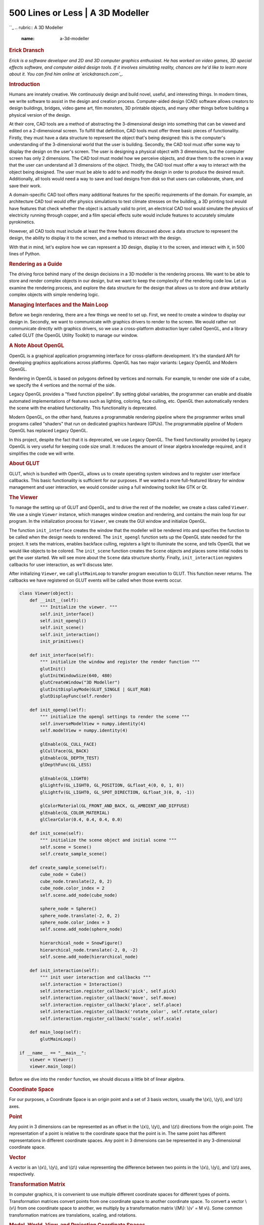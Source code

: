==================================
500 Lines or Less \| A 3D Modeller
==================================

.. raw:: html

   <div class="container">

.. raw:: html

   <div class="row">

.. raw:: html

   <div class="hero-unit">

``_
.. rubric:: A 3D Modeller
   :name: a-3d-modeller

.. rubric:: Erick Dransch
   :name: erick-dransch
   :class: author

.. raw:: html

   </div>

.. raw:: html

   </div>

.. raw:: html

   <div class="row">

.. raw:: html

   <div id="content" class="span10 offset1">

*Erick is a software developer and 2D and 3D computer graphics
enthusiast. He has worked on video games, 3D special effects software,
and computer aided design tools. If it involves simulating reality,
chances are he'd like to learn more about it. You can find him online at
`erickdransch.com`_.*

.. rubric:: Introduction
   :name: introduction

Humans are innately creative. We continuously design and build novel,
useful, and interesting things. In modern times, we write software to
assist in the design and creation process. Computer-aided design (CAD)
software allows creators to design buildings, bridges, video game art,
film monsters, 3D printable objects, and many other things before
building a physical version of the design.

At their core, CAD tools are a method of abstracting the 3-dimensional
design into something that can be viewed and edited on a 2-dimensional
screen. To fulfill that definition, CAD tools must offer three basic
pieces of functionality. Firstly, they must have a data structure to
represent the object that's being designed: this is the computer's
understanding of the 3-dimensional world that the user is building.
Secondly, the CAD tool must offer some way to display the design on the
user's screen. The user is designing a physical object with 3
dimensions, but the computer screen has only 2 dimensions. The CAD tool
must model how we perceive objects, and draw them to the screen in a way
that the user can understand all 3 dimensions of the object. Thirdly,
the CAD tool must offer a way to interact with the object being
designed. The user must be able to add to and modify the design in order
to produce the desired result. Additionally, all tools would need a way
to save and load designs from disk so that users can collaborate, share,
and save their work.

A domain-specific CAD tool offers many additional features for the
specific requirements of the domain. For example, an architecture CAD
tool would offer physics simulations to test climate stresses on the
building, a 3D printing tool would have features that check whether the
object is actually valid to print, an electrical CAD tool would simulate
the physics of electricity running through copper, and a film special
effects suite would include features to accurately simulate
pyrokinetics.

However, all CAD tools must include at least the three features
discussed above: a data structure to represent the design, the ability
to display it to the screen, and a method to interact with the design.

With that in mind, let's explore how we can represent a 3D design,
display it to the screen, and interact with it, in 500 lines of Python.

.. rubric:: Rendering as a Guide
   :name: rendering-as-a-guide

The driving force behind many of the design decisions in a 3D modeller
is the rendering process. We want to be able to store and render complex
objects in our design, but we want to keep the complexity of the
rendering code low. Let us examine the rendering process, and explore
the data structure for the design that allows us to store and draw
arbitarily complex objects with simple rendering logic.

.. rubric:: Managing Interfaces and the Main Loop
   :name: managing-interfaces-and-the-main-loop

Before we begin rendering, there are a few things we need to set up.
First, we need to create a window to display our design in. Secondly, we
want to communicate with graphics drivers to render to the screen. We
would rather not communicate directly with graphics drivers, so we use a
cross-platform abstraction layer called OpenGL, and a library called
GLUT (the OpenGL Utility Toolkit) to manage our window.

.. rubric:: A Note About OpenGL
   :name: a-note-about-opengl

OpenGL is a graphical application programming interface for
cross-platform development. It's the standard API for developing
graphics applications across platforms. OpenGL has two major variants:
Legacy OpenGL and Modern OpenGL.

Rendering in OpenGL is based on polygons defined by vertices and
normals. For example, to render one side of a cube, we specify the 4
vertices and the normal of the side.

Legacy OpenGL provides a "fixed function pipeline". By setting global
variables, the programmer can enable and disable automated
implementations of features such as lighting, coloring, face culling,
etc. OpenGL then automatically renders the scene with the enabled
functionality. This functionality is deprecated.

Modern OpenGL, on the other hand, features a programmable rendering
pipeline where the programmer writes small programs called "shaders"
that run on dedicated graphics hardware (GPUs). The programmable
pipeline of Modern OpenGL has replaced Legacy OpenGL.

In this project, despite the fact that it is deprecated, we use Legacy
OpenGL. The fixed functionality provided by Legacy OpenGL is very useful
for keeping code size small. It reduces the amount of linear algebra
knowledge required, and it simplifies the code we will write.

.. rubric:: About GLUT
   :name: about-glut

GLUT, which is bundled with OpenGL, allows us to create operating system
windows and to register user interface callbacks. This basic
functionality is sufficient for our purposes. If we wanted a more
full-featured library for window management and user interaction, we
would consider using a full windowing toolkit like GTK or Qt.

.. rubric:: The Viewer
   :name: the-viewer

To manage the setting up of GLUT and OpenGL, and to drive the rest of
the modeller, we create a class called ``Viewer``. We use a single
``Viewer`` instance, which manages window creation and rendering, and
contains the main loop for our program. In the initialization process
for ``Viewer``, we create the GUI window and initialize OpenGL.

The function ``init_interface`` creates the window that the modeller
will be rendered into and specifies the function to be called when the
design needs to rendered. The ``init_opengl`` function sets up the
OpenGL state needed for the project. It sets the matrices, enables
backface culling, registers a light to illuminate the scene, and tells
OpenGL that we would like objects to be colored. The ``init_scene``
function creates the ``Scene`` objects and places some initial nodes to
get the user started. We will see more about the ``Scene`` data
structure shortly. Finally, ``init_interaction`` registers callbacks for
user interaction, as we'll discuss later.

After initializing ``Viewer``, we call ``glutMainLoop`` to transfer
program execution to GLUT. This function never returns. The callbacks we
have registered on GLUT events will be called when those events occur.

.. code:: python

    class Viewer(object):
        def __init__(self):
            """ Initialize the viewer. """
            self.init_interface()
            self.init_opengl()
            self.init_scene()
            self.init_interaction()
            init_primitives()

        def init_interface(self):
            """ initialize the window and register the render function """
            glutInit()
            glutInitWindowSize(640, 480)
            glutCreateWindow("3D Modeller")
            glutInitDisplayMode(GLUT_SINGLE | GLUT_RGB)
            glutDisplayFunc(self.render)

        def init_opengl(self):
            """ initialize the opengl settings to render the scene """
            self.inverseModelView = numpy.identity(4)
            self.modelView = numpy.identity(4)

            glEnable(GL_CULL_FACE)
            glCullFace(GL_BACK)
            glEnable(GL_DEPTH_TEST)
            glDepthFunc(GL_LESS)

            glEnable(GL_LIGHT0)
            glLightfv(GL_LIGHT0, GL_POSITION, GLfloat_4(0, 0, 1, 0))
            glLightfv(GL_LIGHT0, GL_SPOT_DIRECTION, GLfloat_3(0, 0, -1))

            glColorMaterial(GL_FRONT_AND_BACK, GL_AMBIENT_AND_DIFFUSE)
            glEnable(GL_COLOR_MATERIAL)
            glClearColor(0.4, 0.4, 0.4, 0.0)

        def init_scene(self):
            """ initialize the scene object and initial scene """
            self.scene = Scene()
            self.create_sample_scene()

        def create_sample_scene(self):
            cube_node = Cube()
            cube_node.translate(2, 0, 2)
            cube_node.color_index = 2
            self.scene.add_node(cube_node)

            sphere_node = Sphere()
            sphere_node.translate(-2, 0, 2)
            sphere_node.color_index = 3
            self.scene.add_node(sphere_node)

            hierarchical_node = SnowFigure()
            hierarchical_node.translate(-2, 0, -2)
            self.scene.add_node(hierarchical_node)

        def init_interaction(self):
            """ init user interaction and callbacks """
            self.interaction = Interaction()
            self.interaction.register_callback('pick', self.pick)
            self.interaction.register_callback('move', self.move)
            self.interaction.register_callback('place', self.place)
            self.interaction.register_callback('rotate_color', self.rotate_color)
            self.interaction.register_callback('scale', self.scale)

        def main_loop(self):
            glutMainLoop()

    if __name__ == "__main__":
        viewer = Viewer()
        viewer.main_loop()

Before we dive into the ``render`` function, we should discuss a little
bit of linear algebra.

.. rubric:: Coordinate Space
   :name: coordinate-space

For our purposes, a Coordinate Space is an origin point and a set of 3
basis vectors, usually the \\(x\\), \\(y\\), and \\(z\\) axes.

.. rubric:: Point
   :name: point

Any point in 3 dimensions can be represented as an offset in the
\\(x\\), \\(y\\), and \\(z\\) directions from the origin point. The
representation of a point is relative to the coordinate space that the
point is in. The same point has different representations in different
coordinate spaces. Any point in 3 dimensions can be represented in any
3-dimensional coordinate space.

.. rubric:: Vector
   :name: vector

A vector is an \\(x\\), \\(y\\), and \\(z\\) value representing the
difference between two points in the \\(x\\), \\(y\\), and \\(z\\) axes,
respectively.

.. rubric:: Transformation Matrix
   :name: transformation-matrix

In computer graphics, it is convenient to use multiple different
coordinate spaces for different types of points. Transformation matrices
convert points from one coordinate space to another coordinate space. To
convert a vector \\(v\\) from one coordinate space to another, we
multiply by a transformation matrix \\(M\\): \\(v' = M v\\). Some common
transformation matrices are translations, scaling, and rotations.

.. rubric:: Model, World, View, and Projection Coordinate Spaces
   :name: model-world-view-and-projection-coordinate-spaces

.. raw:: html

   <div class="center figure">

\ |Figure 13.1 - Transformation Pipeline|

.. raw:: html

   </div>

Figure 13.1 - Transformation Pipeline

To draw an item to the screen, we need to convert between a few
different coordinate spaces.

The right hand side of `Figure 13.1`_\ `:sup:`1``_, including all of the
transformations from Eye Space to Viewport Space will all be handled for
us by OpenGL.

Conversion from eye space to homogeneous clip space is handled by
``gluPerspective``, and conversion to normalized device space and
viewport space is handled by ``glViewport``. These two matrices are
multiplied together and stored as the GL\_PROJECTION matrix. We don't
need to know the terminology or the details of how these matrices work
for this project.

We do, however, need to manage the left hand side of the diagram
ourselves. We define a matrix which converts points in the model (also
called a mesh) from the model spaces into the world space, called the
model matrix. We alse define the view matrix, which converts from the
world space into the eye space. In this project, we combine these two
matrices to obtain the ModelView matrix.

To learn more about the full graphics rendering pipeline, and the
coordinate spaces involved, refer to chapter 2 of `*Real Time
Rendering*`_, or another introductory computer graphics book.

.. rubric:: Rendering with the Viewer
   :name: rendering-with-the-viewer

The ``render`` function begins by setting up any of the OpenGL state
that needs to be done at render time. It initializes the projection
matrix via ``init_view`` and uses data from the interaction member to
initialize the ModelView matrix with the transformation matrix that
converts from the scene space to world space. We will see more about the
Interaction class below. It clears the screen with ``glClear`` and it
tells the scene to render itself, and then renders the unit grid.

We disable OpenGL's lighting before rendering the grid. With lighting
disabled, OpenGL renders items with solid colors, rather than simulating
a light source. This way, the grid has visual differentiation from the
scene. Finally, ``glFlush`` signals to the graphics driver that we are
ready for the buffer to be flushed and displayed to the screen.

.. code:: python

        # class Viewer
        def render(self):
            """ The render pass for the scene """
            self.init_view()

            glEnable(GL_LIGHTING)
            glClear(GL_COLOR_BUFFER_BIT | GL_DEPTH_BUFFER_BIT)

            # Load the modelview matrix from the current state of the trackball
            glMatrixMode(GL_MODELVIEW)
            glPushMatrix()
            glLoadIdentity()
            loc = self.interaction.translation
            glTranslated(loc[0], loc[1], loc[2])
            glMultMatrixf(self.interaction.trackball.matrix)

            # store the inverse of the current modelview.
            currentModelView = numpy.array(glGetFloatv(GL_MODELVIEW_MATRIX))
            self.modelView = numpy.transpose(currentModelView)
            self.inverseModelView = inv(numpy.transpose(currentModelView))

            # render the scene. This will call the render function for each object
            # in the scene
            self.scene.render()

            # draw the grid
            glDisable(GL_LIGHTING)
            glCallList(G_OBJ_PLANE)
            glPopMatrix()

            # flush the buffers so that the scene can be drawn
            glFlush()

        def init_view(self):
            """ initialize the projection matrix """
            xSize, ySize = glutGet(GLUT_WINDOW_WIDTH), glutGet(GLUT_WINDOW_HEIGHT)
            aspect_ratio = float(xSize) / float(ySize)

            # load the projection matrix. Always the same
            glMatrixMode(GL_PROJECTION)
            glLoadIdentity()

            glViewport(0, 0, xSize, ySize)
            gluPerspective(70, aspect_ratio, 0.1, 1000.0)
            glTranslated(0, 0, -15)

.. rubric:: What to Render: The Scene
   :name: what-to-render-the-scene

Now that we've initialized the rendering pipeline to handle drawing in
the world coordinate space, what are we going to render? Recall that our
goal is to have a design consisting of 3D models. We need a data
structure to contain the design, and we need use this data structure to
render the design. Notice above that we call ``self.scene.render()``
from the viewer's render loop. What is the scene?

The ``Scene`` class is the interface to the data structure we use to
represent the design. It abstracts away details of the data structure
and provides the necessary interface functions required to interact with
the design, including functions to render, add items, and manipulate
items. There is one ``Scene`` object, owned by the viewer. The ``Scene``
instance keeps a list of all of the items in the scene, called
``node_list``. It also keeps track of the selected item. The ``render``
function on the scene simply calls ``render`` on each of the members of
``node_list``.

.. code:: python

    class Scene(object):

        # the default depth from the camera to place an object at
        PLACE_DEPTH = 15.0

        def __init__(self):
            # The scene keeps a list of nodes that are displayed
            self.node_list = list()
            # Keep track of the currently selected node.
            # Actions may depend on whether or not something is selected
            self.selected_node = None

        def add_node(self, node):
            """ Add a new node to the scene """
            self.node_list.append(node)

        def render(self):
            """ Render the scene. """
            for node in self.node_list:
                node.render()

.. rubric:: Nodes
   :name: nodes

In the Scene's ``render`` function, we call ``render`` on each of the
items in the Scene's ``node_list``. But what are the elements of that
list? We call them *nodes*. Conceptually, a node is anything that can be
placed in the scene. In object-oriented software, we write ``Node`` as
an abstract base class. Any classes that represent objects to be placed
in the ``Scene`` will inherit from ``Node``. This base class allows us
to reason about the scene abstractly. The rest of the code base doesn't
need to know about the details of the objects it displays; it only needs
to know that they are of the class ``Node``.

Each type of ``Node`` defines its own behavior for rendering itself and
for any other interactions. The ``Node`` keeps track of important data
about itself: translation matrix, scale matrix, color, etc. Multiplying
the node's translation matrix by its scaling matrix gives the
transformation matrix from the node's model coordinate space to the
world coordinate space. The node also stores an axis-aligned bounding
box (AABB). We'll see more about AABBs when we discuss selection below.

The simplest concrete implementation of ``Node`` is a *primitive*. A
primitive is a single solid shape that can be added the scene. In this
project, the primitives are ``Cube`` and ``Sphere``.

.. code:: python

    class Node(object):
        """ Base class for scene elements """
        def __init__(self):
            self.color_index = random.randint(color.MIN_COLOR, color.MAX_COLOR)
            self.aabb = AABB([0.0, 0.0, 0.0], [0.5, 0.5, 0.5])
            self.translation_matrix = numpy.identity(4)
            self.scaling_matrix = numpy.identity(4)
            self.selected = False

        def render(self):
            """ renders the item to the screen """
            glPushMatrix()
            glMultMatrixf(numpy.transpose(self.translation_matrix))
            glMultMatrixf(self.scaling_matrix)
            cur_color = color.COLORS[self.color_index]
            glColor3f(cur_color[0], cur_color[1], cur_color[2])
            if self.selected:  # emit light if the node is selected
                glMaterialfv(GL_FRONT, GL_EMISSION, [0.3, 0.3, 0.3])

            self.render_self()

            if self.selected:
                glMaterialfv(GL_FRONT, GL_EMISSION, [0.0, 0.0, 0.0])
            glPopMatrix()

        def render_self(self):
            raise NotImplementedError(
                "The Abstract Node Class doesn't define 'render_self'")

    class Primitive(Node):
        def __init__(self):
            super(Primitive, self).__init__()
            self.call_list = None

        def render_self(self):
            glCallList(self.call_list)


    class Sphere(Primitive):
        """ Sphere primitive """
        def __init__(self):
            super(Sphere, self).__init__()
            self.call_list = G_OBJ_SPHERE


    class Cube(Primitive):
        """ Cube primitive """
        def __init__(self):
            super(Cube, self).__init__()
            self.call_list = G_OBJ_CUBE

Rendering nodes is based on the transformation matrices that each node
stores. The transformation matrix for a node is the combination of its
scaling matrix and its translation matrix. Regardless of the type of
node, the first step to rendering is to set the OpenGL ModelView matrix
to the transformation matrix to convert from the model coordinate space
to the view coordinate space. Once the OpenGL matrices are up to date,
we call ``render_self`` to tell the node to make the necessary OpenGL
calls to draw itself. Finally, we undo any changes we made to the OpenGL
state for this specific node. We use the ``glPushMatrix`` and
``glPopMatrix`` functions in OpenGL to save and restore the state of the
ModelView matrix before and after we render the node. Notice that the
node stores its color, location, and scale, and applies these to the
OpenGL state before rendering.

If the node is currently selected, we make it emit light. This way, the
user has a visual indication of which node they have selected.

To render primitives, we use the call lists feature from OpenGL. An
OpenGL call list is a series of OpenGL calls that are defined once and
bundled together under a single name. The calls can be dispatched with
``glCallList(LIST_NAME)``. Each primitive (``Sphere`` and ``Cube``)
defines the call list required to render it (not shown).

For example, the call list for a cube draws the 6 faces of the cube,
with the center at the origin and the edges exactly 1 unit long.

.. code:: python

    # Pseudocode Cube definition
    # Left face
    ((-0.5, -0.5, -0.5), (-0.5, -0.5, 0.5), (-0.5, 0.5, 0.5), (-0.5, 0.5, -0.5)),
    # Back face
    ((-0.5, -0.5, -0.5), (-0.5, 0.5, -0.5), (0.5, 0.5, -0.5), (0.5, -0.5, -0.5)),
    # Right face
    ((0.5, -0.5, -0.5), (0.5, 0.5, -0.5), (0.5, 0.5, 0.5), (0.5, -0.5, 0.5)),
    # Front face
    ((-0.5, -0.5, 0.5), (0.5, -0.5, 0.5), (0.5, 0.5, 0.5), (-0.5, 0.5, 0.5)),
    # Bottom face
    ((-0.5, -0.5, 0.5), (-0.5, -0.5, -0.5), (0.5, -0.5, -0.5), (0.5, -0.5, 0.5)),
    # Top face
    ((-0.5, 0.5, -0.5), (-0.5, 0.5, 0.5), (0.5, 0.5, 0.5), (0.5, 0.5, -0.5))

Using only primitives would be quite limiting for modelling
applications. 3D models are generally made up of multiple primitives (or
triangular meshes, which are outside the scope of this project).
Fortunately, our design of the ``Node`` class facilitates ``Scene``
nodes that are made up of multiple primitives. In fact, we can support
arbitrary groupings of nodes with no added complexity.

As motivation, let us consider a very basic figure: a typical snowman,
or snow figure, made up of three spheres. Even though the figure is
comprised of three separate primitives, we would like to be able to
treat it as a single object.

We create a class called ``HierarchicalNode``, a ``Node`` that contains
other nodes. It manages a list of "children". The ``render_self``
function for hierarchical nodes simply calls ``render_self`` on each of
the child nodes. With the ``HierarchicalNode`` class, it is very easy to
add figures to the scene. Now, defining the snow figure is as simple as
specifying the shapes that comprise it, and their relative positions and
sizes.

.. raw:: html

   <div class="center figure">

\ |Figure 13.2 - Hierarchy of \`Node\` subclasses|

.. raw:: html

   </div>

Figure 13.2 - Hierarchy of ``Node`` subclasses

.. code:: python

    class HierarchicalNode(Node):
        def __init__(self):
            super(HierarchicalNode, self).__init__()
            self.child_nodes = []

        def render_self(self):
            for child in self.child_nodes:
                child.render()

.. code:: python

    class SnowFigure(HierarchicalNode):
        def __init__(self):
            super(SnowFigure, self).__init__()
            self.child_nodes = [Sphere(), Sphere(), Sphere()]
            self.child_nodes[0].translate(0, -0.6, 0) # scale 1.0
            self.child_nodes[1].translate(0, 0.1, 0)
            self.child_nodes[1].scaling_matrix = numpy.dot(
                self.scaling_matrix, scaling([0.8, 0.8, 0.8]))
            self.child_nodes[2].translate(0, 0.75, 0)
            self.child_nodes[2].scaling_matrix = numpy.dot(
                self.scaling_matrix, scaling([0.7, 0.7, 0.7]))
            for child_node in self.child_nodes:
                child_node.color_index = color.MIN_COLOR
            self.aabb = AABB([0.0, 0.0, 0.0], [0.5, 1.1, 0.5])

You might observe that the ``Node`` objects form a tree data structure.
The ``render`` function, through hierarchical nodes, does a depth-first
traversal through the tree. As it traverses, it keeps a stack of
``ModelView`` matrices, used for conversion into the world space. At
each step, it pushes the current ``ModelView`` matrix onto the stack,
and when it completes rendering of all child nodes, it pops the matrix
off the stack, leaving the parent node's ``ModelView`` matrix at the top
of the stack.

By making the ``Node`` class extensible in this way, we can add new
types of shapes to the scene without changing any of the other code for
scene manipulation and rendering. Using the node concept to abstract
away the fact that one ``Scene`` object may have many children is known
as the Composite design pattern.

.. rubric:: User Interaction
   :name: user-interaction

Now that our modeller is capable of storing and displaying the scene, we
need a way to interact with it. There are two types of interactions that
we need to facilitate. First, we need the capability of changing the
viewing perspective of the scene. We want to be able to move the eye, or
camera, around the scene. Second, we need to be able to add new nodes
and to modify nodes in the scene.

To enable user interaction, we need to know when the user presses keys
or moves the mouse. Luckily, the operating system already knows when
these events happen. GLUT allows us to register a function to be called
whenever a certain event occurs. We write functions to interpret key
presses and mouse movement, and tell GLUT to call those functions when
the corresponding keys are pressed. Once we know which keys the user is
pressing, we need to interpret the input and apply the intended actions
to the scene.

The logic for listening to operating system events and interpreting
their meaning is found in the ``Interaction`` class. The ``Viewer``
class we wrote earlier owns the single instance of ``Interaction``. We
will use the GLUT callback mechanism to register functions to be called
when a mouse button is pressed (``glutMouseFunc``), when the mouse is
moved (``glutMotionFunc``), when a keyboard button is pressed
(``glutKeyboardFunc``), and when the arrow keys are pressed
(``glutSpecialFunc``). We'll see the functions that handle input events
shortly.

.. code:: python

    class Interaction(object):
        def __init__(self):
            """ Handles user interaction """
            # currently pressed mouse button
            self.pressed = None
            # the current location of the camera
            self.translation = [0, 0, 0, 0]
            # the trackball to calculate rotation
            self.trackball = trackball.Trackball(theta = -25, distance=15)
            # the current mouse location
            self.mouse_loc = None
            # Unsophisticated callback mechanism
            self.callbacks = defaultdict(list)

            self.register()

        def register(self):
            """ register callbacks with glut """
            glutMouseFunc(self.handle_mouse_button)
            glutMotionFunc(self.handle_mouse_move)
            glutKeyboardFunc(self.handle_keystroke)
            glutSpecialFunc(self.handle_keystroke)

.. rubric:: Operating System Callbacks
   :name: operating-system-callbacks

In order to meaningfully interpret user input, we need to combine
knowledge of the mouse position, mouse buttons, and keyboard. Because
interpreting user input into meaningful actions requires many lines of
code, we encapsulate it in a separate class, away from the main code
path. The ``Interaction`` class hides unrelated complexity from the rest
of the codebase and translates operating system events into
application-level events.

.. code:: python

        # class Interaction 
        def translate(self, x, y, z):
            """ translate the camera """
            self.translation[0] += x
            self.translation[1] += y
            self.translation[2] += z

        def handle_mouse_button(self, button, mode, x, y):
            """ Called when the mouse button is pressed or released """
            xSize, ySize = glutGet(GLUT_WINDOW_WIDTH), glutGet(GLUT_WINDOW_HEIGHT)
            y = ySize - y  # invert the y coordinate because OpenGL is inverted
            self.mouse_loc = (x, y)

            if mode == GLUT_DOWN:
                self.pressed = button
                if button == GLUT_RIGHT_BUTTON:
                    pass
                elif button == GLUT_LEFT_BUTTON:  # pick
                    self.trigger('pick', x, y)
                elif button == 3:  # scroll up
                    self.translate(0, 0, 1.0)
                elif button == 4:  # scroll up
                    self.translate(0, 0, -1.0)
            else:  # mouse button release
                self.pressed = None
            glutPostRedisplay()

        def handle_mouse_move(self, x, screen_y):
            """ Called when the mouse is moved """
            xSize, ySize = glutGet(GLUT_WINDOW_WIDTH), glutGet(GLUT_WINDOW_HEIGHT)
            y = ySize - screen_y  # invert the y coordinate because OpenGL is inverted
            if self.pressed is not None:
                dx = x - self.mouse_loc[0]
                dy = y - self.mouse_loc[1]
                if self.pressed == GLUT_RIGHT_BUTTON and self.trackball is not None:
                    # ignore the updated camera loc because we want to always
                    # rotate around the origin
                    self.trackball.drag_to(self.mouse_loc[0], self.mouse_loc[1], dx, dy)
                elif self.pressed == GLUT_LEFT_BUTTON:
                    self.trigger('move', x, y)
                elif self.pressed == GLUT_MIDDLE_BUTTON:
                    self.translate(dx/60.0, dy/60.0, 0)
                else:
                    pass
                glutPostRedisplay()
            self.mouse_loc = (x, y)

        def handle_keystroke(self, key, x, screen_y):
            """ Called on keyboard input from the user """
            xSize, ySize = glutGet(GLUT_WINDOW_WIDTH), glutGet(GLUT_WINDOW_HEIGHT)
            y = ySize - screen_y
            if key == 's':
                self.trigger('place', 'sphere', x, y)
            elif key == 'c':
                self.trigger('place', 'cube', x, y)
            elif key == GLUT_KEY_UP:
                self.trigger('scale', up=True)
            elif key == GLUT_KEY_DOWN:
                self.trigger('scale', up=False)
            elif key == GLUT_KEY_LEFT:
                self.trigger('rotate_color', forward=True)
            elif key == GLUT_KEY_RIGHT:
                self.trigger('rotate_color', forward=False)
            glutPostRedisplay()

.. rubric:: Internal Callbacks
   :name: internal-callbacks

In the code snippet above, you will notice that when the ``Interaction``
instance interprets a user action, it calls ``self.trigger`` with a
string describing the action type. The ``trigger`` function on the
``Interaction`` class is part of a simple callback system that we will
use for handling application-level events. Recall that the
``init_interaction`` function on the ``Viewer`` class registers
callbacks on the ``Interaction`` instance by calling
``register_callback``.

.. code:: python

        # class Interaction
        def register_callback(self, name, func):
            self.callbacks[name].append(func)

When user interface code needs to trigger an event on the scene, the
``Interaction`` class calls all of the saved callbacks it has for that
specific event:

.. code:: python

        # class Interaction
        def trigger(self, name, *args, **kwargs):
            for func in self.callbacks[name]:
                func(*args, **kwargs)

This application-level callback system abstracts away the need for the
rest of the system to know about operating system input. Each
application-level callback represents a meaningful request within the
application. The ``Interaction`` class acts as a translator between
operating system events and application-level events. This means that if
we decided to port the modeller to another toolkit in addition to GLUT,
we would only need to replace the ``Interaction`` class with a class
that converts the input from the new toolkit into the same set of
meaningful application-level callbacks. We use callbacks and arguments
in Table 13.1.

+--------------------+------------------------------------+-------------------------------------------------------------------------------------------------------+
| Callback           | Arguments                          | Purpose                                                                                               |
+====================+====================================+=======================================================================================================+
| ``pick``           | x:number, y:number                 | Selects the node at the mouse pointer location.                                                       |
+--------------------+------------------------------------+-------------------------------------------------------------------------------------------------------+
| ``move``           | x:number, y:number                 | Moves the currently selected node to the mouse pointer location.                                      |
+--------------------+------------------------------------+-------------------------------------------------------------------------------------------------------+
| ``place``          | shape:string, x:number, y:number   | Places a shape of the specified type at the mouse pointer location.                                   |
+--------------------+------------------------------------+-------------------------------------------------------------------------------------------------------+
| ``rotate_color``   | forward:boolean                    | Rotates the color of the currently selected node through the list of colors, forwards or backwards.   |
+--------------------+------------------------------------+-------------------------------------------------------------------------------------------------------+
| ``scale``          | up:boolean                         | Scales the currently selected node up or down, according to parameter.                                |
+--------------------+------------------------------------+-------------------------------------------------------------------------------------------------------+

Table: **Table 13.1** - Interaction callbacks and arguments

This simple callback system provides all of the functionality we need
for this project. In a production 3D modeller, however, user interface
objects are often created and destroyed dynamically. In that case, we
would need a more sophisticated event listening system, where objects
can both register and un-register callbacks for events.

.. rubric:: Interfacing with the Scene
   :name: interfacing-with-the-scene

With our callback mechanism, we can receive meaningful information about
user input events from the ``Interaction`` class. We are ready to apply
these actions to the ``Scene``.

.. rubric:: Moving the Scene
   :name: moving-the-scene

In this project, we accomplish camera motion by transforming the scene.
In other words, the camera is at a fixed location and user input moves
the scene instead of moving the camera. The camera is placed at
``[0, 0, -15]`` and faces the world space origin. (Alternatively, we
could change the perspective matrix to move the camera instead of the
scene. This design decision has very little impact on the rest of the
project.) Revisiting the ``render`` function in the ``Viewer``, we see
that the ``Interaction`` state is used to transform the OpenGL matrix
state before rendering the ``Scene``. There are two types of interaction
with the scene: rotation and translation.

.. rubric:: Rotating the Scene with a Trackball
   :name: rotating-the-scene-with-a-trackball

We accomplish rotation of the scene by using a *trackball* algorithm.
The trackball is an intuitive interface for manipulating the scene in
three dimensions. Conceptually, a trackball interface functions as if
the scene was inside a transparent globe. Placing a hand on the surface
of the globe and pushing it rotates the globe. Similarly, clicking the
right mouse button and moving it on the screen rotates the scene. You
can find out more about the theory of the trackball at the `OpenGL
Wiki`_. In this project, we use a trackball implementation provided as
part of `Glumpy`_.

We interact with the trackball using the ``drag_to`` function, with the
current location of the mouse as the starting location and the change in
mouse location as parameters.

.. code:: python

    self.trackball.drag_to(self.mouse_loc[0], self.mouse_loc[1], dx, dy)

The resulting rotation matrix is ``trackball.matrix`` in the viewer when
the scene is rendered.

.. rubric:: Aside: Quaternions
   :name: aside-quaternions

Rotations are traditionally represented in one of two ways. The first is
a rotation value around each axis; you could store this as a 3-tuple of
floating point numbers. The other common representation for rotations is
a quaternion, an element composed of a vector with \\(x\\), \\(y\\), and
\\(z\\) coordinates, and a \\(w\\) rotation. Using quaternions has
numerous benefits over per-axis rotation; in particular, they are more
numerically stable. Using quaternions avoids problems like gimbal lock.
The downside of quaternions is that they are less intuitive to work with
and harder to understand. If you are brave and would like to learn more
about quaternions, you can refer to `this explanation`_.

The trackball implementation avoids gimbal lock by using quaternions
internally to store the rotation of the scene. Luckily, we do not need
to work with quaternions directly, because the matrix member on the
trackball converts the rotation to a matrix.

.. rubric:: Translating the Scene
   :name: translating-the-scene

Translating the scene (i.e., sliding it) is much simpler than rotating
it. Scene translations are provided with the mouse wheel and the left
mouse button. The left mouse button translates the scene in the \\(x\\)
and \\(y\\) coordinates. Scrolling the mouse wheel translates the scene
in the z coordinate (towards or away from the camera). The
``Interaction`` class stores the current scene translation and modifies
it with the ``translate`` function. The viewer retrieves the
``Interaction`` camera location during rendering to use in a
``glTranslated`` call.

.. rubric:: Selecting Scene Objects
   :name: selecting-scene-objects

Now that the user can move and rotate the entire scene to get the
perspective they want, the next step is to allow the user to modify and
manipulate the objects that make up the scene.

In order for the user to manipulate objects in the scene, they need to
be able to select items.

To select an item, we use the current projection matrix to generate a
ray that represents the mouse click, as if the mouse pointer shoots a
ray into the scene. The selected node is the closest node to the camera
with which the ray intersects. Thus the problem of picking reduced to
the problem of finding intersections between a ray and nodes in the
scene. So the question is: How do we tell if the ray hits a node?

Calculating exactly whether a ray intersects with a node is a
challenging problem in terms of both complexity of code and of
performance. We would need to write a ray-object intersection check for
each type of primitive. For scene nodes with complex mesh geometries
with many faces, calculating exact ray-object intersection would require
testing the ray against each face and would be computationally
expensive.

For the purposes of keeping the code compact and performance reasonable,
we use a simple, fast approximation for the ray-object intersection
test. In our implementation, each node stores an axis-aligned bounding
box (AABB), which is an approximation of the space it occupies. To test
whether a ray intersects with a node, we test whether the ray intersects
with the node's AABB. This implementation means that all nodes share the
same code for intersection tests, and it means that the performance cost
is constant and small for all node types.

.. code:: python

        # class Viewer
        def get_ray(self, x, y):
            """ 
            Generate a ray beginning at the near plane, in the direction that
            the x, y coordinates are facing 

            Consumes: x, y coordinates of mouse on screen 
            Return: start, direction of the ray 
            """
            self.init_view()

            glMatrixMode(GL_MODELVIEW)
            glLoadIdentity()

            # get two points on the line.
            start = numpy.array(gluUnProject(x, y, 0.001))
            end = numpy.array(gluUnProject(x, y, 0.999))

            # convert those points into a ray
            direction = end - start
            direction = direction / norm(direction)

            return (start, direction)

        def pick(self, x, y):
            """ Execute pick of an object. Selects an object in the scene. """
            start, direction = self.get_ray(x, y)
            self.scene.pick(start, direction, self.modelView)

To determine which node was clicked on, we traverse the scene to test
whether the ray hits any nodes. We deselect the currently selected node
and then choose the node with the intersection closest to the ray
origin.

.. code:: python

        # class Scene
        def pick(self, start, direction, mat):
            """ 
            Execute selection.
                
            start, direction describe a Ray. 
            mat is the inverse of the current modelview matrix for the scene.
            """
            if self.selected_node is not None:
                self.selected_node.select(False)
                self.selected_node = None

            # Keep track of the closest hit.
            mindist = sys.maxint
            closest_node = None
            for node in self.node_list:
                hit, distance = node.pick(start, direction, mat)
                if hit and distance < mindist:
                    mindist, closest_node = distance, node

            # If we hit something, keep track of it.
            if closest_node is not None:
                closest_node.select()
                closest_node.depth = mindist
                closest_node.selected_loc = start + direction * mindist
                self.selected_node = closest_node

Within the ``Node`` class, the ``pick`` function tests whether the ray
intersects with the axis-aligned bounding box of the ``Node``. If a node
is selected, the ``select`` function toggles the selected state of the
node. Notice that the AABB's ``ray_hit`` function accepts the
transformation matrix between the box's coordinate space and the ray's
coordinate space as the third parameter. Each node applies its own
transformation to the matrix before making the ``ray_hit`` function
call.

.. code:: python

        # class Node
        def pick(self, start, direction, mat):
            """ 
            Return whether or not the ray hits the object

            Consume:  
            start, direction form the ray to check
            mat is the modelview matrix to transform the ray by 
            """

            # transform the modelview matrix by the current translation
            newmat = numpy.dot(
                numpy.dot(mat, self.translation_matrix), 
                numpy.linalg.inv(self.scaling_matrix)
            )
            results = self.aabb.ray_hit(start, direction, newmat)
            return results

        def select(self, select=None):
           """ Toggles or sets selected state """
           if select is not None:
               self.selected = select
           else:
               self.selected = not self.selected
        

The ray-AABB selection approach is very simple to understand and
implement. However, the results are wrong in certain situations.

.. raw:: html

   <div class="center figure">

\ |Figure 13.3 - AABB Error|

.. raw:: html

   </div>

Figure 13.3 - AABB Error

For example, in the case of the ``Sphere`` primitive, the sphere itself
only touches the AABB in the centre of each of the AABB's faces. However
if the user clicks on the corner of the Sphere's AABB, the collision
will be detected with the Sphere, even if the user intended to click
past the Sphere onto something behind it (`Figure 13.3`_).

This trade-off between complexity, performance, and accuracy is common
in computer graphics and in many areas of software engineering.

.. rubric:: Modifying Scene Objects
   :name: modifying-scene-objects

Next, we would like to allow the user to manipulate the selected nodes.
They might want to move, resize, or change the color of the selected
node. When the user inputs a command to manipulate a node, the
``Interaction`` class converts the input into the action that the user
intended, and calls the corresponding callback.

When the ``Viewer`` receives a callback for one of these events, it
calls the appropriate function on the ``Scene``, which in turn applies
the transformation to the currently selected ``Node``.

.. code:: python

        # class Viewer
        def move(self, x, y):
            """ Execute a move command on the scene. """
            start, direction = self.get_ray(x, y)
            self.scene.move_selected(start, direction, self.inverseModelView)

        def rotate_color(self, forward):
            """ 
            Rotate the color of the selected Node. 
            Boolean 'forward' indicates direction of rotation. 
            """
            self.scene.rotate_selected_color(forward)

        def scale(self, up):
            """ Scale the selected Node. Boolean up indicates scaling larger."""
            self.scene.scale_selected(up)

.. rubric:: Changing Color
   :name: changing-color

Manipulating color is accomplished with a list of possible colors. The
user can cycle through the list with the arrow keys. The scene
dispatches the color change command to the currently selected node.

.. code:: python

        # class Scene
        def rotate_selected_color(self, forwards):
            """ Rotate the color of the currently selected node """
            if self.selected_node is None: return
            self.selected_node.rotate_color(forwards)

Each node stores its current color. The ``rotate_color`` function simply
modifies the current color of the node. The color is passed to OpenGL
with ``glColor`` when the node is rendered.

.. code:: python

        # class Node
        def rotate_color(self, forwards):
            self.color_index += 1 if forwards else -1
            if self.color_index > color.MAX_COLOR:
                self.color_index = color.MIN_COLOR
            if self.color_index < color.MIN_COLOR:
                self.color_index = color.MAX_COLOR

.. rubric:: Scaling Nodes
   :name: scaling-nodes

As with color, the scene dispatches any scaling modifications to the
selected node, if there is one.

.. code:: python

        # class Scene
        def scale_selected(self, up):
            """ Scale the current selection """
            if self.selected_node is None: return
            self.selected_node.scale(up)
        

Each node stores a current matrix that stores its scale. A matrix that
scales by parameters \\(x\\), \\(y\\) and \\(z\\) in those respective
directions is:

\\[ \\begin{bmatrix} x & 0 & 0 & 0 \\\\ 0 & y & 0 & 0 \\\\ 0 & 0 & z & 0
\\\\ 0 & 0 & 0 & 1 \\\\ \\end{bmatrix} \\]

When the user modifies the scale of a node, the resulting scaling matrix
is multiplied into the current scaling matrix for the node.

.. code:: python

        # class Node
        def scale(self, up):
            s =  1.1 if up else 0.9
            self.scaling_matrix = numpy.dot(self.scaling_matrix, scaling([s, s, s]))
            self.aabb.scale(s)

The function ``scaling`` returns such a matrix, given a list of the
\\(x\\), \\(y\\), and \\(z\\) scaling factors.

.. code:: python

    def scaling(scale):
        s = numpy.identity(4)
        s[0, 0] = scale[0]
        s[1, 1] = scale[1]
        s[2, 2] = scale[2]
        s[3, 3] = 1
        return s

.. rubric:: Moving Nodes
   :name: moving-nodes

In order to translate a node, we use the same ray calculation we used
for picking. We pass the ray that represents the current mouse location
in to the scene's ``move`` function. The new location of the node should
be on the ray. In order to determine where on the ray to place the node,
we need to know the node's distance from the camera. Since we stored the
node's location and distance from the camera when it was selected (in
the ``pick`` function), we can use that data here. We find the point
that is the same distance from the camera along the target ray and we
calculate the vector difference between the new and old locations. We
then translate the node by the resulting vector.

.. code:: python

        # class Scene
        def move_selected(self, start, direction, inv_modelview):
            """ 
            Move the selected node, if there is one.
                
            Consume: 
            start, direction describes the Ray to move to
            mat is the modelview matrix for the scene 
            """
            if self.selected_node is None: return

            # Find the current depth and location of the selected node
            node = self.selected_node
            depth = node.depth
            oldloc = node.selected_loc

            # The new location of the node is the same depth along the new ray
            newloc = (start + direction * depth)

            # transform the translation with the modelview matrix
            translation = newloc - oldloc
            pre_tran = numpy.array([translation[0], translation[1], translation[2], 0])
            translation = inv_modelview.dot(pre_tran)

            # translate the node and track its location
            node.translate(translation[0], translation[1], translation[2])
            node.selected_loc = newloc

Notice that the new and old locations are defined in the camera
coordinate space. We need our translation to be defined in the world
coordinate space. Thus, we convert the camera space translation into a
world space translation by multiplying by the inverse of the modelview
matrix.

As with scale, each node stores a matrix which represents its
translation. A translation matrix looks like:

\\[ \\begin{bmatrix} 1 & 0 & 0 & x \\\\ 0 & 1 & 0 & y \\\\ 0 & 0 & 1 & z
\\\\ 0 & 0 & 0 & 1 \\\\ \\end{bmatrix} \\]

When the node is translated, we construct a new translation matrix for
the current translation, and multiply it into the node's translation
matrix for use during rendering.

.. code:: python

        # class Node
        def translate(self, x, y, z):
            self.translation_matrix = numpy.dot(
                self.translation_matrix, 
                translation([x, y, z]))

The ``translation`` function returns a translation matrix given a list
representing the \\(x\\), \\(y\\), and \\(z\\) translation distances.

.. code:: python

    def translation(displacement):
        t = numpy.identity(4)
        t[0, 3] = displacement[0]
        t[1, 3] = displacement[1]
        t[2, 3] = displacement[2]
        return t

.. rubric:: Placing Nodes
   :name: placing-nodes

Node placement uses techniques from both picking and translation. We use
the same ray calculation for the current mouse location to determine
where to place the node.

.. code:: python

        # class Viewer
        def place(self, shape, x, y):
            """ Execute a placement of a new primitive into the scene. """
            start, direction = self.get_ray(x, y)
            self.scene.place(shape, start, direction, self.inverseModelView)

To place a new node, we first create the new instance of the
corresponding type of node and add it to the scene. We want to place the
node underneath the user's cursor, so we find a point on the ray, at a
fixed distance from the camera. Again, the ray is represented in camera
space, so we convert the resulting translation vector into the world
coordinate space by multiplying it by the inverse modelview matrix.
Finally, we translate the new node by the calculated vector.

.. code:: python

        # class Scene
        def place(self, shape, start, direction, inv_modelview):
            """ 
            Place a new node.
                
            Consume:  
            shape the shape to add
            start, direction describes the Ray to move to
            inv_modelview is the inverse modelview matrix for the scene 
            """
            new_node = None
            if shape == 'sphere': new_node = Sphere()
            elif shape == 'cube': new_node = Cube()
            elif shape == 'figure': new_node = SnowFigure()

            self.add_node(new_node)

            # place the node at the cursor in camera-space
            translation = (start + direction * self.PLACE_DEPTH)

            # convert the translation to world-space
            pre_tran = numpy.array([translation[0], translation[1], translation[2], 1])
            translation = inv_modelview.dot(pre_tran)

            new_node.translate(translation[0], translation[1], translation[2])

.. rubric:: Summary
   :name: summary

Congratulations! We've successfully implemented a tiny 3D modeller!

.. raw:: html

   <div class="center figure">

\ |Figure 13.4 - Sample Scene|

.. raw:: html

   </div>

Figure 13.4 - Sample Scene

We saw how to develop an extensible data structure to represent the
objects in the scene. We noticed that using the Composite design pattern
and a tree-based data structure makes it easy to traverse the scene for
rendering and allows us to add new types of nodes with no added
complexity. We leveraged this data structure to render the design to the
screen, and manipulated OpenGL matrices in the traversal of the scene
graph. We built a very simple callback system for application-level
events, and used it to encapsulate handling of operating system events.
We discussed possible implementations for ray-object collision
detection, and the trade-offs between correctness, complexity, and
performance. Finally, we implemented methods for manipulating the
contents of the scene.

You can expect to find these same basic building blocks in production 3D
software. The scene graph structure and relative coordinate spaces are
found in many types of 3D graphics applications, from CAD tools to game
engines. One major simplification in this project is in the user
interface. A production 3D modeller would be expected to have a complete
user interface, which would necessitate a much more sophisticated events
system instead of our simple callback system.

We could do further experimentation to add new features to this project.
Try one of these:

-  Add a ``Node`` type to support triangle meshes for arbitrary shapes.
-  Add an undo stack, to allow undo/redo of modeller actions.
-  Save/load the design using a 3D file format like DXF.
-  Integrate a rendering engine: export the design for use in a
   photorealistic renderer.
-  Improve collision detection with accurate ray-object intersection.

.. rubric:: Further Exploration
   :name: further-exploration

For further insight into real-world 3D modelling software, a few open
source projects are interesting.

`Blender`_ is an open source full-featured 3D animation suite. It
provides a full 3D pipeline for building special effects in video, or
for game creation. The modeller is a small part of this project, and it
is a good example of integrating a modeller into a large software suite.

`OpenSCAD`_ is an open source 3D modelling tool. It is not interactive;
rather, it reads a script file that specifies how to generate the scene.
This gives the designer "full control over the modelling process".

For more information about algorithms and techniques in computer
graphics, `Graphics Gems`_ is a great resource.

.. raw:: html

   <div class="footnotes">

--------------

#. 

   .. raw:: html

      <div id="fn1">

   .. raw:: html

      </div>

   Thanks to Dr. Anton Gerdelan for the image. His OpenGL tutorial book
   is available at http://antongerdelan.net/opengl/.\ `↩`_

.. raw:: html

   </div>

.. raw:: html

   </div>

.. raw:: html

   </div>

.. raw:: html

   </div>

.. _: /en/index.html
.. _erickdransch.com: http://erickdransch.com
.. _Figure 13.1: #figure-13.1
.. _`:sup:`1``: #fn1
.. _*Real Time Rendering*: http://www.realtimerendering.com/
.. _OpenGL Wiki: http://www.opengl.org/wiki/Object_Mouse_Trackball
.. _Glumpy: https://code.google.com/p/glumpy/source/browse/glumpy/trackball.py
.. _this explanation: http://3dgep.com/?p=1815
.. _Figure 13.3: #figure-13.3
.. _Blender: http://www.blender.org/
.. _OpenSCAD: http://www.openscad.org/
.. _Graphics Gems: http://tog.acm.org/resources/GraphicsGems/
.. _↩: #fnref1

.. |Figure 13.1 - Transformation Pipeline| image:: modeller-images/newtranspipe.png
.. |Figure 13.2 - Hierarchy of \`Node\` subclasses| image:: modeller-images/nodes.jpg
.. |Figure 13.3 - AABB Error| image:: modeller-images/AABBError.png
.. |Figure 13.4 - Sample Scene| image:: modeller-images/StartScene.png

